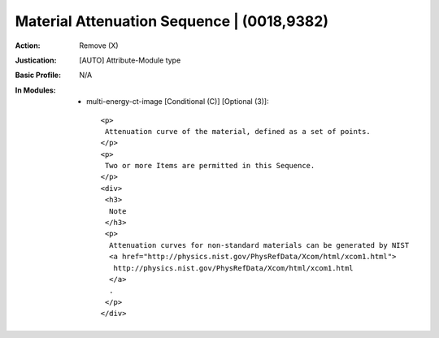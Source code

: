 -------------------------------------------
Material Attenuation Sequence | (0018,9382)
-------------------------------------------
:Action: Remove (X)
:Justication: [AUTO] Attribute-Module type
:Basic Profile: N/A
:In Modules:
   - multi-energy-ct-image [Conditional (C)] [Optional (3)]::

       <p>
        Attenuation curve of the material, defined as a set of points.
       </p>
       <p>
        Two or more Items are permitted in this Sequence.
       </p>
       <div>
        <h3>
         Note
        </h3>
        <p>
         Attenuation curves for non-standard materials can be generated by NIST
         <a href="http://physics.nist.gov/PhysRefData/Xcom/html/xcom1.html">
          http://physics.nist.gov/PhysRefData/Xcom/html/xcom1.html
         </a>
         .
        </p>
       </div>
